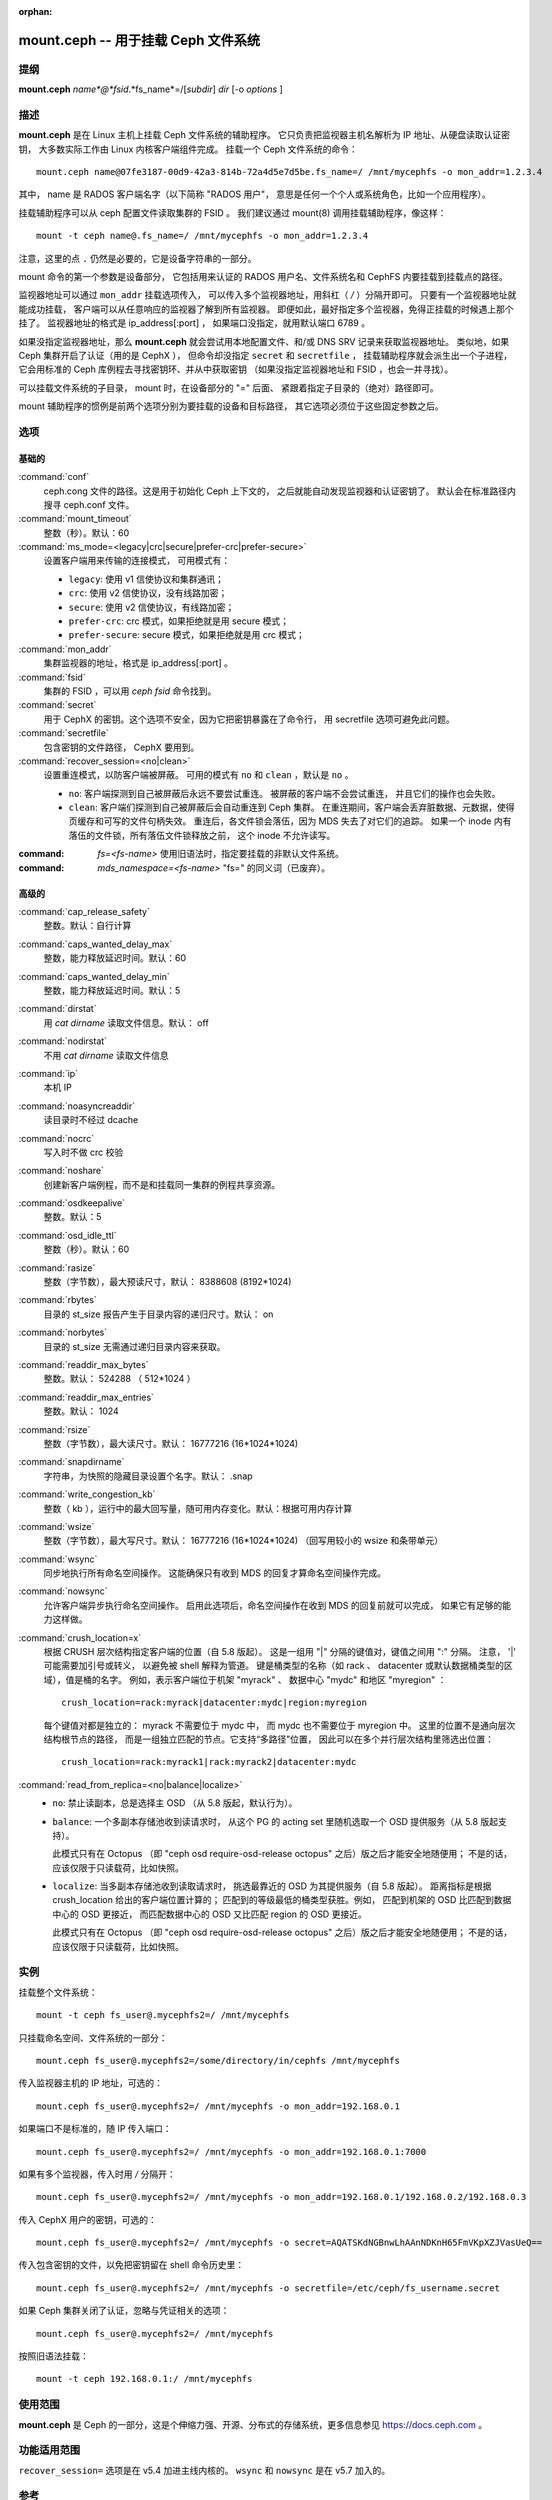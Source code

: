:orphan:

======================================
 mount.ceph -- 用于挂载 Ceph 文件系统
======================================

.. program:: mount.ceph

提纲
====

| **mount.ceph** *name*@*fsid*.*fs_name*=/[*subdir*] *dir* [-o *options* ]


描述
====

**mount.ceph** 是在 Linux 主机上挂载 Ceph 文件系统的辅助程序。
它只负责把监视器主机名解析为 IP 地址、从硬盘读取认证密钥，
大多数实际工作由 Linux 内核客户端组件完成。
挂载一个 Ceph 文件系统的命令： ::

  mount.ceph name@07fe3187-00d9-42a3-814b-72a4d5e7d5be.fs_name=/ /mnt/mycephfs -o mon_addr=1.2.3.4

其中， name 是 RADOS 客户端名字（以下简称 "RADOS 用户"，
意思是任何一个个人或系统角色，比如一个应用程序）。

挂载辅助程序可以从 ceph 配置文件读取集群的 FSID 。
我们建议通过 mount(8) 调用挂载辅助程序，像这样： ::

  mount -t ceph name@.fs_name=/ /mnt/mycephfs -o mon_addr=1.2.3.4

注意，这里的点 ``.`` 仍然是必要的，它是设备字符串的一部分。

mount 命令的第一个参数是设备部分，
它包括用来认证的 RADOS 用户名、文件系统名和
CephFS 内要挂载到挂载点的路径。

监视器地址可以通过 ``mon_addr`` 挂载选项传入，
可以传入多个监视器地址，用斜杠（ `/` ）分隔开即可。
只要有一个监视器地址就能成功挂载，
客户端可以从任意响应的监视器了解到所有监视器。
即便如此，最好指定多个监视器，免得正挂载的时候遇上那个挂了。
监视器地址的格式是 ip_address[:port] ，
如果端口没指定，就用默认端口 6789 。

如果没指定监视器地址，那么 **mount.ceph** 就会尝试用\
本地配置文件、和/或 DNS SRV 记录来获取监视器地址。
类似地，如果 Ceph 集群开启了认证（用的是 CephX ），
但命令却没指定 ``secret`` 和 ``secretfile`` ，
挂载辅助程序就会派生出一个子进程，
它会用标准的 Ceph 库例程去寻找密钥环、并从中获取密钥
（如果没指定监视器地址和 FSID ，也会一并寻找）。

可以挂载文件系统的子目录， mount 时，在设备部分的 "=" 后面、
紧跟着指定子目录的（绝对）路径即可。

mount 辅助程序的惯例是前两个选项分别为要挂载的设备和目标路径，
其它选项必须位于这些固定参数之后。


选项
====

基础的
------
.. Basic

:command:`conf`
    ceph.cong 文件的路径。这是用于初始化 Ceph 上下文的，
    之后就能自动发现监视器和认证密钥了。
    默认会在标准路径内搜寻 ceph.conf 文件。

:command:`mount_timeout`
    整数（秒）。默认：60

:command:`ms_mode=<legacy|crc|secure|prefer-crc|prefer-secure>`
    设置客户端用来传输的连接模式，
    可用模式有：

    - ``legacy``: 使用 v1 信使协议和集群通讯；

    - ``crc``: 使用 v2 信使协议，没有线路加密；

    - ``secure``: 使用 v2 信使协议，有线路加密；

    - ``prefer-crc``: crc 模式，如果拒绝就是用 secure 模式；

    - ``prefer-secure``: secure 模式，如果拒绝就是用 crc 模式；

:command:`mon_addr`
    集群监视器的地址，格式是 ip_address[:port] 。

:command:`fsid`
    集群的 FSID ，可以用 `ceph fsid` 命令找到。

:command:`secret`
    用于 CephX 的密钥。这个选项不安全，因为它把密钥暴露在了命令行，
    用 secretfile 选项可避免此问题。

:command:`secretfile`
    包含密钥的文件路径， CephX 要用到。

:command:`recover_session=<no|clean>`
    设置重连模式，以防客户端被屏蔽。
    可用的模式有 ``no`` 和 ``clean`` ，默认是 ``no`` 。

    - ``no``: 客户端探测到自己被屏蔽后永远不要尝试重连。
      被屏蔽的客户端不会尝试重连，
      并且它们的操作也会失败。

    - ``clean``: 客户端们探测到自己被屏蔽后会自动重连到 Ceph 集群。
      在重连期间，客户端会丢弃脏数据、元数据，使得页缓存和可写的文件句柄失效。
      重连后，各文件锁会落伍，因为 MDS 失去了对它们的追踪。
      如果一个 inode 内有落伍的文件锁，所有落伍文件锁释放之前，
      这个 inode 不允许读写。

:command: `fs=<fs-name>`
    使用旧语法时，指定要挂载的非默认文件系统。

:command: `mds_namespace=<fs-name>`
    "fs=" 的同义词（已废弃）。


高级的
------
.. Advanced

:command:`cap_release_safety`
    整数。默认：自行计算

:command:`caps_wanted_delay_max`
    整数，能力释放延迟时间。默认：60

:command:`caps_wanted_delay_min`
    整数，能力释放延迟时间。默认：5

:command:`dirstat`
    用 `cat dirname` 读取文件信息。默认： off

:command:`nodirstat`
    不用 `cat dirname` 读取文件信息

:command:`ip`
    本机 IP

:command:`noasyncreaddir`
    读目录时不经过 dcache

:command:`nocrc`
    写入时不做 crc 校验

:command:`noshare`
    创建新客户端例程，而不是和挂载同一集群的例程共享资源。

:command:`osdkeepalive`
    整数。默认：5

:command:`osd_idle_ttl`
    整数（秒）。默认：60

:command:`rasize`
    整数（字节数），最大预读尺寸，默认： 8388608 (8192*1024)

:command:`rbytes`
    目录的 st_size 报告产生于目录内容的递归尺寸。默认： on

:command:`norbytes`
    目录的 st_size 无需通过递归目录内容来获取。

:command:`readdir_max_bytes`
    整数。默认： 524288 （ 512*1024 ）

:command:`readdir_max_entries`
    整数。默认： 1024

:command:`rsize`
    整数（字节数），最大读尺寸。默认： 16777216 (16*1024*1024)

:command:`snapdirname`
    字符串，为快照的隐藏目录设置个名字。默认： .snap

:command:`write_congestion_kb`
    整数（ kb ），运行中的最大回写量，随可用内存变化。\
    默认：根据可用内存计算

:command:`wsize`
    整数（字节数），最大写尺寸。默认： 16777216 (16*1024*1024)
    （回写用较小的 wsize 和条带单元）

:command:`wsync`
    同步地执行所有命名空间操作。
    这能确保只有收到 MDS 的回复\
    才算命名空间操作完成。

:command:`nowsync`
    允许客户端异步执行命名空间操作。
    启用此选项后，命名空间操作在\
    收到 MDS 的回复前就可以完成，
    如果它有足够的能力这样做。

:command:`crush_location=x`
    根据 CRUSH 层次结构指定客户端的位置（自 5.8 版起）。
    这是一组用 "|" 分隔的键值对，键值之间用 ":" 分隔。
    注意， '|' 可能需要加引号或转义，
    以避免被 shell 解释为管道。
    键是桶类型的名称（如 rack 、 datacenter
    或默认数据桶类型的区域），值是桶的名字。
    例如，表示客户端位于机架 "myrack" 、
    数据中心 "mydc" 和地区 "myregion" ： ::

      crush_location=rack:myrack|datacenter:mydc|region:myregion

    每个键值对都是独立的： myrack 不需要位于 mydc 中，
    而 mydc 也不需要位于 myregion 中。
    这里的位置不是通向层次结构根节点的路径，
    而是一组独立匹配的节点。它支持“多路径”位置，
    因此可以在多个并行层次结构里筛选出位置： ::

      crush_location=rack:myrack1|rack:myrack2|datacenter:mydc


:command:`read_from_replica=<no|balance|localize>`
    - ``no``: 禁止读副本，总是选择主 OSD （从 5.8 版起，默认行为）。

    - ``balance``: 一个多副本存储池收到读请求时，
      从这个 PG 的 acting set 里随机选取一个 OSD 提供服务（从 5.8 版起支持）。

      此模式只有在 Octopus （即 "ceph osd require-osd-release octopus"
      之后）版之后才能安全地随便用；
      不是的话，应该仅限于只读载荷，比如快照。

    - ``localize``: 当多副本存储池收到读取请求时，
      挑选最靠近的 OSD 为其提供服务（自 5.8 版起）。
      距离指标是根据 crush_location 给出的客户端位置计算的；
      匹配到的等级最低的桶类型获胜。例如，
      匹配到机架的 OSD 比匹配到数据中心的 OSD 更接近，
      而匹配数据中心的 OSD 又比匹配 region 的 OSD 更接近。

      此模式只有在 Octopus （即 "ceph osd require-osd-release octopus"
      之后）版之后才能安全地随便用；
      不是的话，应该仅限于只读载荷，比如快照。


实例
====

挂载整个文件系统： ::

    mount -t ceph fs_user@.mycephfs2=/ /mnt/mycephfs

只挂载命名空间、文件系统的一部分： ::

    mount.ceph fs_user@.mycephfs2=/some/directory/in/cephfs /mnt/mycephfs

传入监视器主机的 IP 地址，可选的： ::

    mount.ceph fs_user@.mycephfs2=/ /mnt/mycephfs -o mon_addr=192.168.0.1

如果端口不是标准的，随 IP 传入端口： ::

    mount.ceph fs_user@.mycephfs2=/ /mnt/mycephfs -o mon_addr=192.168.0.1:7000

如果有多个监视器，传入时用 `/` 分隔开： ::

    mount.ceph fs_user@.mycephfs2=/ /mnt/mycephfs -o mon_addr=192.168.0.1/192.168.0.2/192.168.0.3

传入 CephX 用户的密钥，可选的： ::

    mount.ceph fs_user@.mycephfs2=/ /mnt/mycephfs -o secret=AQATSKdNGBnwLhAAnNDKnH65FmVKpXZJVasUeQ==

传入包含密钥的文件，以免把密钥留在 shell 命令历史里： ::

    mount.ceph fs_user@.mycephfs2=/ /mnt/mycephfs -o secretfile=/etc/ceph/fs_username.secret

如果 Ceph 集群关闭了认证，忽略与凭证相关的选项： ::

    mount.ceph fs_user@.mycephfs2=/ /mnt/mycephfs

按照旧语法挂载： ::

    mount -t ceph 192.168.0.1:/ /mnt/mycephfs


使用范围
========

**mount.ceph** 是 Ceph 的一部分，这是个伸缩力强、开源、\
分布式的存储系统，更多信息参见 https://docs.ceph.com 。


功能适用范围
============
.. Feature Availability

``recover_session=`` 选项是在 v5.4 加进主线内核的。
``wsync`` 和 ``nowsync`` 是在 v5.7 加入的。


参考
====

:doc:`ceph-fuse <ceph-fuse>`\(8),
:doc:`ceph <ceph>`\(8)
